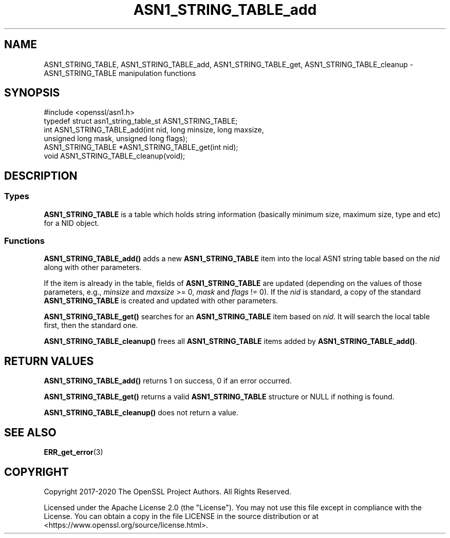 .\"	$NetBSD: ASN1_STRING_TABLE_add.3,v 1.1 2025/07/17 14:25:40 christos Exp $
.\"
.\" -*- mode: troff; coding: utf-8 -*-
.\" Automatically generated by Pod::Man v6.0.2 (Pod::Simple 3.45)
.\"
.\" Standard preamble:
.\" ========================================================================
.de Sp \" Vertical space (when we can't use .PP)
.if t .sp .5v
.if n .sp
..
.de Vb \" Begin verbatim text
.ft CW
.nf
.ne \\$1
..
.de Ve \" End verbatim text
.ft R
.fi
..
.\" \*(C` and \*(C' are quotes in nroff, nothing in troff, for use with C<>.
.ie n \{\
.    ds C` ""
.    ds C' ""
'br\}
.el\{\
.    ds C`
.    ds C'
'br\}
.\"
.\" Escape single quotes in literal strings from groff's Unicode transform.
.ie \n(.g .ds Aq \(aq
.el       .ds Aq '
.\"
.\" If the F register is >0, we'll generate index entries on stderr for
.\" titles (.TH), headers (.SH), subsections (.SS), items (.Ip), and index
.\" entries marked with X<> in POD.  Of course, you'll have to process the
.\" output yourself in some meaningful fashion.
.\"
.\" Avoid warning from groff about undefined register 'F'.
.de IX
..
.nr rF 0
.if \n(.g .if rF .nr rF 1
.if (\n(rF:(\n(.g==0)) \{\
.    if \nF \{\
.        de IX
.        tm Index:\\$1\t\\n%\t"\\$2"
..
.        if !\nF==2 \{\
.            nr % 0
.            nr F 2
.        \}
.    \}
.\}
.rr rF
.\"
.\" Required to disable full justification in groff 1.23.0.
.if n .ds AD l
.\" ========================================================================
.\"
.IX Title "ASN1_STRING_TABLE_add 3"
.TH ASN1_STRING_TABLE_add 3 2025-07-01 3.5.1 OpenSSL
.\" For nroff, turn off justification.  Always turn off hyphenation; it makes
.\" way too many mistakes in technical documents.
.if n .ad l
.nh
.SH NAME
ASN1_STRING_TABLE, ASN1_STRING_TABLE_add, ASN1_STRING_TABLE_get,
ASN1_STRING_TABLE_cleanup \- ASN1_STRING_TABLE manipulation functions
.SH SYNOPSIS
.IX Header "SYNOPSIS"
.Vb 1
\& #include <openssl/asn1.h>
\&
\& typedef struct asn1_string_table_st ASN1_STRING_TABLE;
\&
\& int ASN1_STRING_TABLE_add(int nid, long minsize, long maxsize,
\&                           unsigned long mask, unsigned long flags);
\& ASN1_STRING_TABLE *ASN1_STRING_TABLE_get(int nid);
\& void ASN1_STRING_TABLE_cleanup(void);
.Ve
.SH DESCRIPTION
.IX Header "DESCRIPTION"
.SS Types
.IX Subsection "Types"
\&\fBASN1_STRING_TABLE\fR is a table which holds string information
(basically minimum size, maximum size, type and etc) for a NID object.
.SS Functions
.IX Subsection "Functions"
\&\fBASN1_STRING_TABLE_add()\fR adds a new \fBASN1_STRING_TABLE\fR item into the
local ASN1 string table based on the \fInid\fR along with other parameters.
.PP
If the item is already in the table, fields of \fBASN1_STRING_TABLE\fR are
updated (depending on the values of those parameters, e.g., \fIminsize\fR
and \fImaxsize\fR >= 0, \fImask\fR and \fIflags\fR != 0). If the \fInid\fR is standard,
a copy of the standard \fBASN1_STRING_TABLE\fR is created and updated with
other parameters.
.PP
\&\fBASN1_STRING_TABLE_get()\fR searches for an \fBASN1_STRING_TABLE\fR item based
on \fInid\fR. It will search the local table first, then the standard one.
.PP
\&\fBASN1_STRING_TABLE_cleanup()\fR frees all \fBASN1_STRING_TABLE\fR items added
by \fBASN1_STRING_TABLE_add()\fR.
.SH "RETURN VALUES"
.IX Header "RETURN VALUES"
\&\fBASN1_STRING_TABLE_add()\fR returns 1 on success, 0 if an error occurred.
.PP
\&\fBASN1_STRING_TABLE_get()\fR returns a valid \fBASN1_STRING_TABLE\fR structure
or NULL if nothing is found.
.PP
\&\fBASN1_STRING_TABLE_cleanup()\fR does not return a value.
.SH "SEE ALSO"
.IX Header "SEE ALSO"
\&\fBERR_get_error\fR\|(3)
.SH COPYRIGHT
.IX Header "COPYRIGHT"
Copyright 2017\-2020 The OpenSSL Project Authors. All Rights Reserved.
.PP
Licensed under the Apache License 2.0 (the "License").  You may not use
this file except in compliance with the License.  You can obtain a copy
in the file LICENSE in the source distribution or at
<https://www.openssl.org/source/license.html>.
